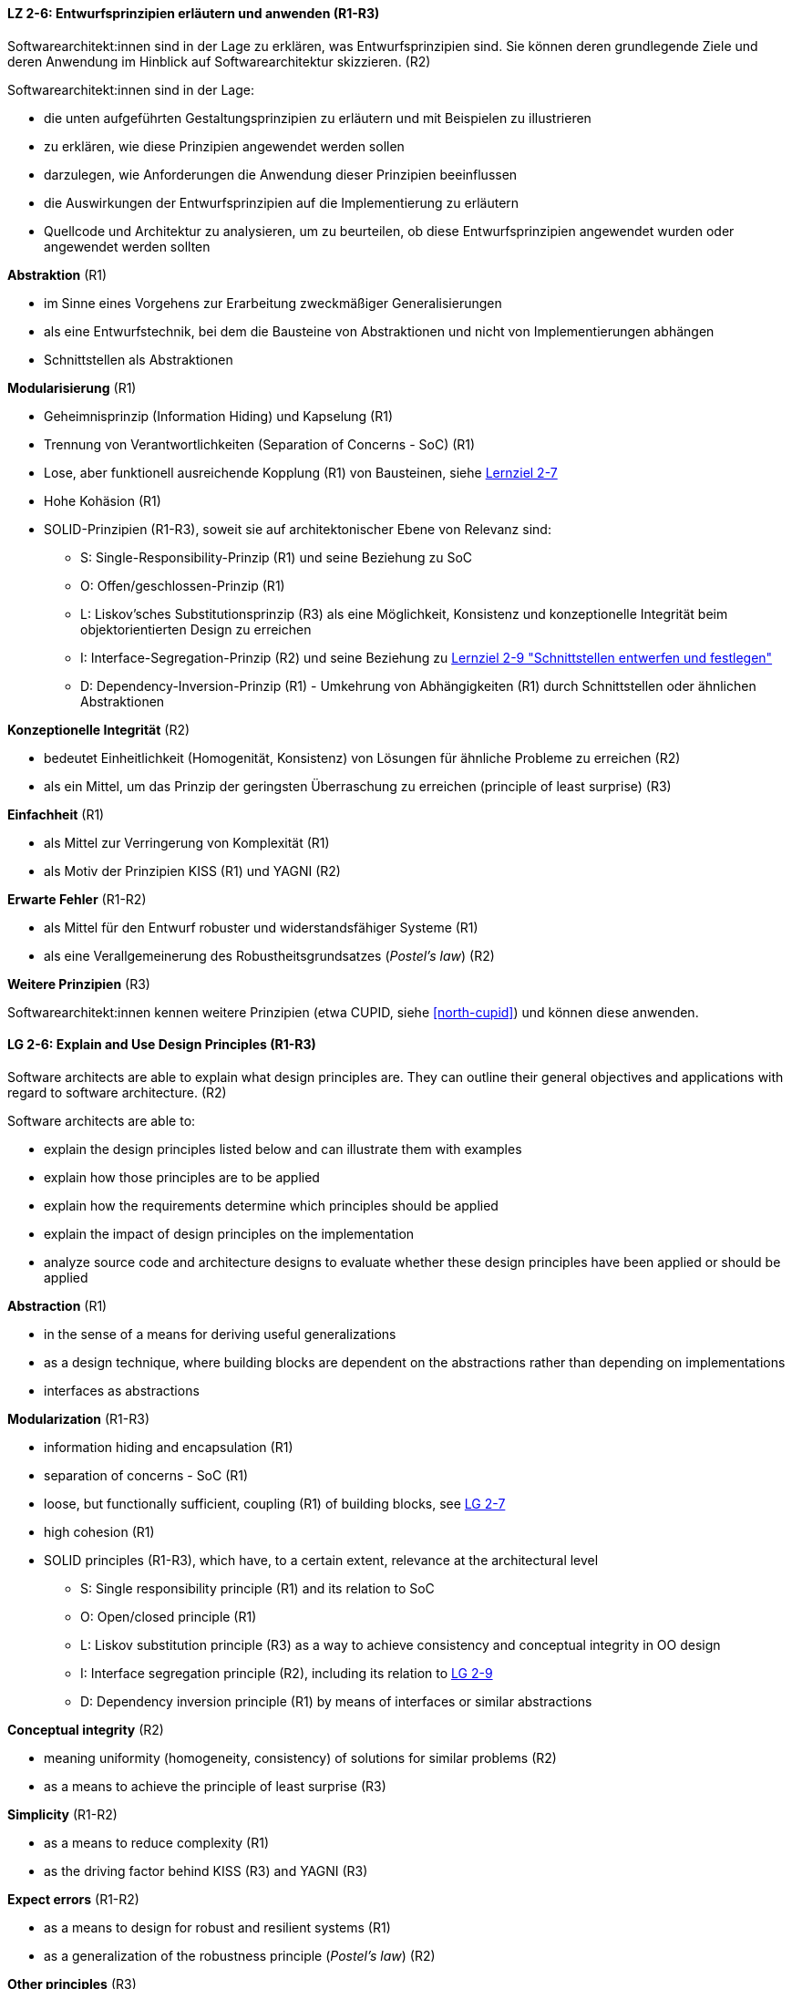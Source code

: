 // tag::DE[]

[[LZ-2-6]]
==== LZ 2-6: Entwurfsprinzipien erläutern und anwenden (R1-R3)

Softwarearchitekt:innen sind in der Lage zu erklären, was Entwurfsprinzipien sind.
Sie können deren grundlegende Ziele und deren Anwendung im Hinblick auf Softwarearchitektur skizzieren. (R2)

Softwarearchitekt:innen sind in der Lage:

* die unten aufgeführten Gestaltungsprinzipien zu erläutern und mit Beispielen zu illustrieren
* zu erklären, wie diese Prinzipien angewendet werden sollen
* darzulegen, wie Anforderungen die Anwendung dieser Prinzipien beeinflussen
* die Auswirkungen der Entwurfsprinzipien auf die Implementierung zu erläutern
* Quellcode und Architektur zu analysieren, um zu beurteilen, ob diese Entwurfsprinzipien angewendet wurden oder angewendet werden sollten


**Abstraktion** (R1)

* im Sinne eines Vorgehens zur Erarbeitung zweckmäßiger Generalisierungen
* als eine Entwurfstechnik, bei dem die Bausteine von Abstraktionen und nicht von Implementierungen abhängen
* Schnittstellen als Abstraktionen


**Modularisierung** (R1)

* Geheimnisprinzip (Information Hiding) und Kapselung (R1)
* Trennung von Verantwortlichkeiten (Separation of Concerns - SoC) (R1)
* Lose, aber funktionell ausreichende Kopplung (R1) von Bausteinen, siehe <<LZ-2-7, Lernziel 2-7>>
* Hohe Kohäsion (R1)
* SOLID-Prinzipien (R1-R3), soweit sie auf architektonischer Ebene von Relevanz sind:
** S: Single-Responsibility-Prinzip (R1) und seine Beziehung zu SoC
** O: Offen/geschlossen-Prinzip (R1)
** L: Liskov'sches Substitutionsprinzip (R3) als eine Möglichkeit, Konsistenz und konzeptionelle Integrität beim objektorientierten Design zu erreichen
** I: Interface-Segregation-Prinzip (R2) und seine Beziehung zu <<LZ-2-9, Lernziel 2-9 "Schnittstellen entwerfen und festlegen">>
** D: Dependency-Inversion-Prinzip (R1) - Umkehrung von Abhängigkeiten (R1) durch Schnittstellen oder ähnlichen Abstraktionen

**Konzeptionelle Integrität** (R2)

* bedeutet Einheitlichkeit (Homogenität, Konsistenz) von Lösungen für ähnliche Probleme zu erreichen (R2)
* als ein Mittel, um das Prinzip der geringsten Überraschung zu erreichen (principle of least surprise) (R3)


**Einfachheit** (R1)

* als Mittel zur Verringerung von Komplexität (R1)
* als Motiv der Prinzipien KISS (R1) und YAGNI (R2)


**Erwarte Fehler** (R1-R2)

* als Mittel für den Entwurf robuster und widerstandsfähiger Systeme (R1)
* als eine Verallgemeinerung des Robustheitsgrundsatzes (_Postel's law_) (R2)

**Weitere Prinzipien** (R3)

Softwarearchitekt:innen kennen weitere Prinzipien (etwa CUPID, siehe <<north-cupid>>) und können diese anwenden.
// end::DE[]

// tag::EN[]

[[LG-2-6]]
==== LG 2-6: Explain and Use Design Principles (R1-R3)
Software architects are able to explain what design principles are.
They can outline their general objectives and applications with regard to software architecture. (R2)

Software architects are able to:

* explain the design principles listed below and can illustrate them with examples
* explain how those principles are to be applied
* explain how the requirements determine which principles should be applied
* explain the impact of design principles on the implementation
* analyze source code and architecture designs to evaluate whether these design principles have been applied or should be applied

**Abstraction** (R1)

* in the sense of a means for deriving useful generalizations
* as a design technique, where building blocks are dependent on the abstractions rather than depending on implementations
* interfaces as abstractions

**Modularization** (R1-R3)

* information hiding and encapsulation (R1)
* separation of concerns - SoC (R1)
* loose, but functionally sufficient, coupling (R1) of building blocks, see <<LG-2-7, LG 2-7>>
* high cohesion (R1)
* SOLID principles (R1-R3), which have, to a certain extent, relevance at the architectural level
** S: Single responsibility principle (R1) and its relation to SoC
** O: Open/closed principle (R1)
** L: Liskov substitution principle (R3) as a way to achieve consistency and conceptual integrity in OO design
** I: Interface segregation principle (R2), including its relation to <<LG-2-9, LG 2-9>>
** D: Dependency inversion principle (R1) by means of interfaces or similar abstractions

**Conceptual integrity** (R2)

* meaning uniformity (homogeneity, consistency) of solutions for similar problems (R2)
* as a means to achieve the principle of least surprise (R3)

**Simplicity** (R1-R2)

* as a means to reduce complexity (R1)
* as the driving factor behind KISS (R3) and YAGNI (R3)

**Expect errors** (R1-R2)

* as a means to design for robust and resilient systems (R1)
* as a generalization of the robustness principle (_Postel's law_) (R2)

**Other principles** (R3)

Software architects know other principles (such as CUPID, see <<north-cupid>>), and can apply them.
// end::EN[]
